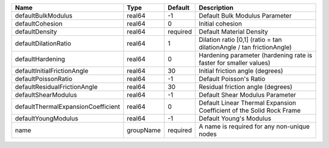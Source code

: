 

================================== ========= ======== ==================================================================== 
Name                               Type      Default  Description                                                          
================================== ========= ======== ==================================================================== 
defaultBulkModulus                 real64    -1       Default Bulk Modulus Parameter                                       
defaultCohesion                    real64    0        Initial cohesion                                                     
defaultDensity                     real64    required Default Material Density                                             
defaultDilationRatio               real64    1        Dilation ratio [0,1] (ratio = tan dilationAngle / tan frictionAngle) 
defaultHardening                   real64    0        Hardening parameter (hardening rate is faster for smaller values)    
defaultInitialFrictionAngle        real64    30       Initial friction angle (degrees)                                     
defaultPoissonRatio                real64    -1       Default Poisson's Ratio                                              
defaultResidualFrictionAngle       real64    30       Residual friction angle (degrees)                                    
defaultShearModulus                real64    -1       Default Shear Modulus Parameter                                      
defaultThermalExpansionCoefficient real64    0        Default Linear Thermal Expansion Coefficient of the Solid Rock Frame 
defaultYoungModulus                real64    -1       Default Young's Modulus                                              
name                               groupName required A name is required for any non-unique nodes                          
================================== ========= ======== ==================================================================== 


